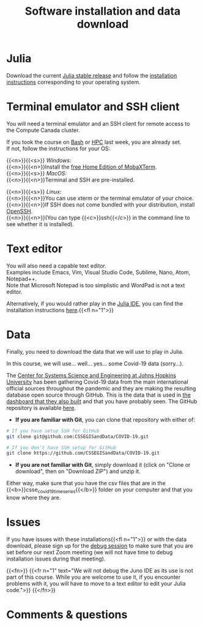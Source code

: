 #+title: Software installation and data download
#+description: Practice
#+colordes: #dc7309
#+slug: jl-03-install
#+weight: 3

* Julia

Download the current [[https://julialang.org/downloads/][Julia stable release]] and follow the [[https://julialang.org/downloads/platform/][installation instructions]] corresponding to your operating system.

* Terminal emulator and SSH client

You will need a terminal emulator and an SSH client for remote access to the Compute Canada cluster.

If you took the course on [[https://wgschool.netlify.app/bash-menu/][Bash]] or [[https://wgschool.netlify.app/hpc-menu/][HPC]] last week, you are already set.\\
If not, follow the instructions for your OS:

{{<n>}}{{<s>}} /Windows:/ \\
{{<n>}}{{<n>}}Install the [[https://mobaxterm.mobatek.net/download.html][free Home Edition of MobaXTerm]].\\

{{<n>}}{{<s>}} /MacOS:/ \\
{{<n>}}{{<n>}}Terminal and SSH are pre-installed.

{{<n>}}{{<s>}} /Linux:/ \\
{{<n>}}{{<n>}}You can use xterm or the terminal emulator of your choice.\\
{{<n>}}{{<n>}}If SSH does not come bundled with your distribution, install [[https://www.openssh.com/][OpenSSH]].\\
{{<n>}}{{<n>}}(You can type {{<c>}}ssh{{</c>}} in the command line to see whether it is installed).

* Text editor

You will also need a capable text editor.\\
Examples include Emacs, Vim, Visual Studio Code, Sublime, Nano, Atom, Notepad++.\\
Note that Microsoft Notepad is too simplistic and WordPad is not a text editor.

Alternatively, if you would rather play in the [[https://junolab.org/][Julia IDE]], you can find the installation instructions [[http://docs.junolab.org/latest/man/installation][here]].{{<fl n="1">}}

* Data

Finally, you need to download the data that we will use to play in Julia.

In this course, we will use... well... yes... some Covid-19 data (sorry...).

The [[https://systems.jhu.edu/][Center for Systems Science and Engineering at Johns Hopkins University]] has been gathering Covid-19 data from the main international official sources throughout the pandemic and they are making the resulting database open source through GitHub. This is the data that is used in [[https://www.arcgis.com/apps/opsdashboard/index.html#/bda7594740fd40299423467b48e9ecf6][the dashboard that they also built]] and that you have probably seen. The GitHub repository is available [[https://github.com/CSSEGISandData/COVID-19][here]].

- *If you are familiar with Git*, you can clone that repository with either of:

#+BEGIN_src sh
# If you have setup SSH for GitHub
git clone git@github.com:CSSEGISandData/COVID-19.git

# If you don't have SSH setup for GitHub
git clone https://github.com/CSSEGISandData/COVID-19.git
#+END_src

- *If you are not familiar with Git*, simply download it (click on "Clone or download", then on "Download ZIP") and unzip it.

Either way, make sure that you have the csv files that are in the {{<b>}}csse_covid_19_time_series{{</b>}} folder on your computer and that you know where they are.

* Issues

If you have issues with these installations{{<fl n="1">}} or with the data download, please sign up for the [[https://westgrid-julia.netlify.app/school/jl-06-debug.html][debug session]] to make sure that you are set before our next Zoom meeting (we will not have time to debug installation issues during that meeting).

{{<fn>}}
{{<fr n="1" text="We will not debug the Juno IDE as its use is not part of this course. While you are welcome to use it, if you encounter problems with it, you will have to move to a text editor to edit your Julia code.">}}
{{</fn>}}

* Comments & questions
